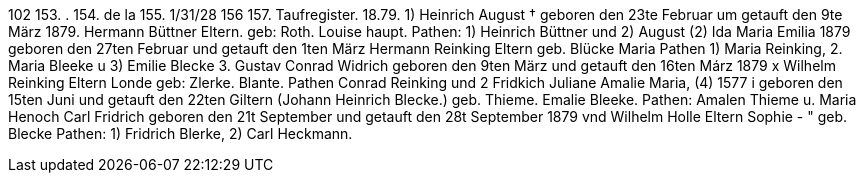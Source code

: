 102
153.
.
154.
de la
155.
1/31/28
156
157.
Taufregister.
18.79.
1)
Heinrich August †
geboren den 23te Februar um getauft den 9te März 1879.
Hermann Büttner
Eltern.
geb: Roth.
Louise
haupt.
Pathen: 1) Heinrich Büttner und 2) August
(2) Ida Maria Emilia
1879
geboren den 27ten Februar und getauft den 1ten März
Hermann Reinking
Eltern
geb. Blücke
Maria
Pathen 1) Maria Reinking, 2. Maria Bleeke u 3) Emilie Blecke
3. Gustav Conrad Widrich
geboren den 9ten März und getauft den 16ten Márz 1879 x
Wilhelm Reinking
Eltern
Londe
geb: Zlerke.
Blante.
Pathen  Conrad Reinking und 2 Fridkich
Juliane Amalie Maria,
(4)
1577
i
geboren den 15ten Juni und getauft den 22ten
Giltern (Johann Heinrich Blecke.)
geb. Thieme.
Emalie
Bleeke.
Pathen: Amalen Thieme u. Maria
Henoch Carl Fridrich
geboren den 21t September und getauft den 28t September 1879
vnd
Wilhelm Holle
Eltern Sophie - " geb.
Blecke
Pathen: 1) Fridrich Blerke, 2) Carl Heckmann.
